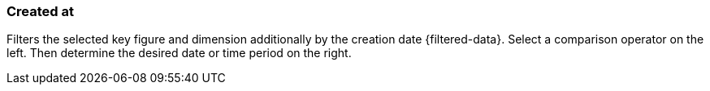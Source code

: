 === Created at

Filters the selected key figure and dimension additionally by the creation date {filtered-data}. Select a comparison operator on the left. Then determine the desired date or time period on the right.
